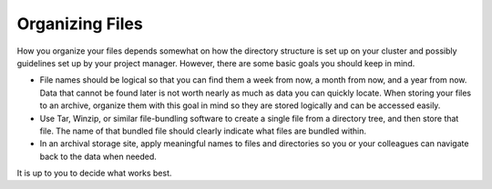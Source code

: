 #################
Organizing Files
#################

How you organize your files depends somewhat on how the directory structure is set up on your cluster and possibly guidelines set up by your project 
manager. However, there are some basic goals you should keep in mind.

- File names should be logical so that you can find them a week from now, a month from now, and a year from now. Data that cannot be found later is not worth nearly as much as data you can quickly locate. When storing your files to an archive, organize them with this goal in mind so they are stored logically and can be accessed easily. 
 
- Use Tar, Winzip, or similar file-bundling software to create a single file from a directory tree, and then store that file. The name of that bundled file should clearly indicate what files are bundled within.
 
- In an archival storage site, apply meaningful names to files and directories so you or your colleagues can navigate back to the data when needed. 
It is up to you to decide what works best.
